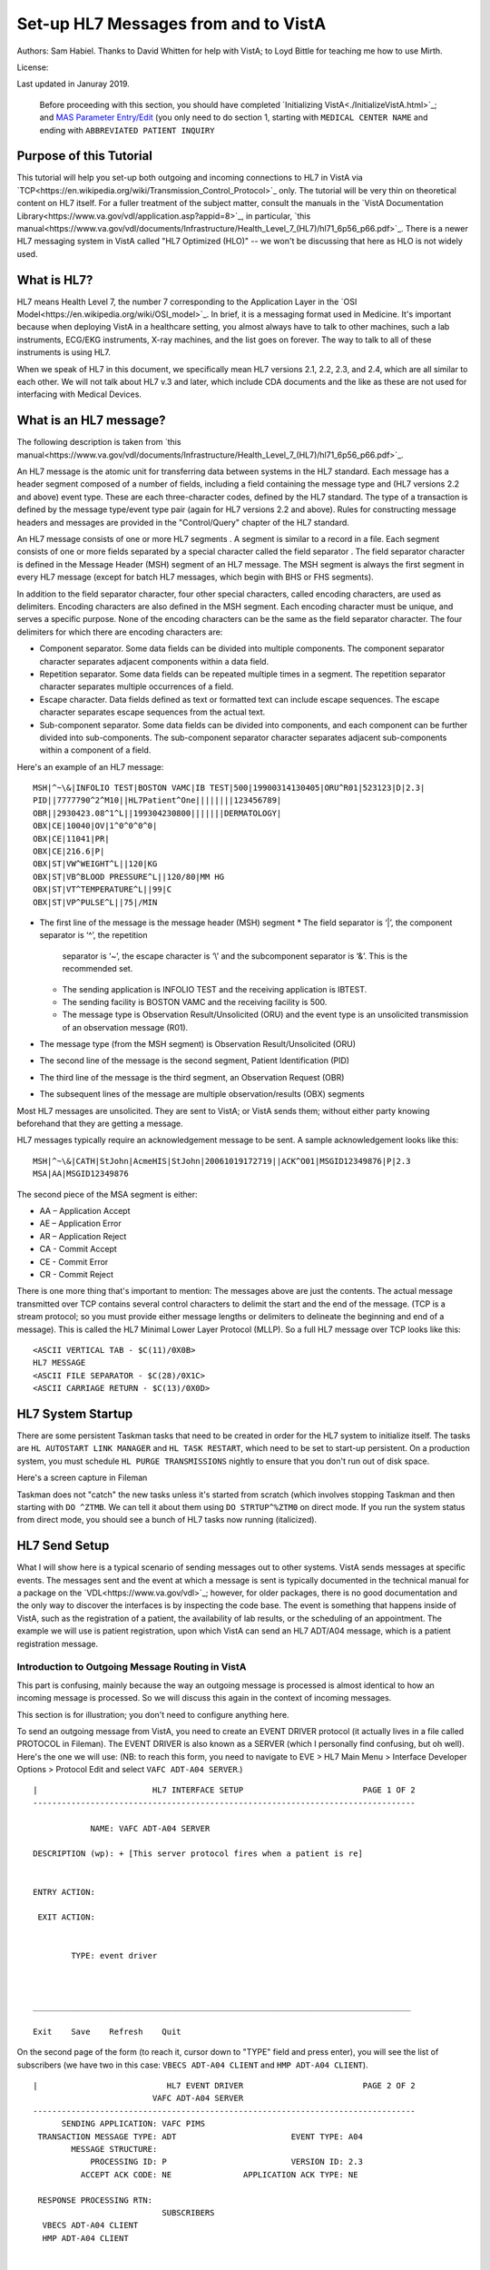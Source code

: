 Set-up HL7 Messages from and to VistA
=====================================
Authors: Sam Habiel. Thanks to David Whitten for help with VistA; to Loyd
Bittle for teaching me how to use Mirth.

License: |license|

.. |license| image:: https://i.creativecommons.org/l/by/4.0/80x15.png 
   :target: http://creativecommons.org/licenses/by/4.0/ 

Last updated in Januray 2019.

  Before proceeding with this section, you should have completed
  `Initializing VistA<./InitializeVistA.html>`_; and `MAS Parameter Entry/Edit
  <./SetMasParameters.html#mas-parameter-entryedit>`_ (you only need to do
  section 1, starting with ``MEDICAL CENTER NAME`` and ending with
  ``ABBREVIATED PATIENT INQUIRY``

Purpose of this Tutorial
------------------------
This tutorial will help you set-up both outgoing and incoming connections to
HL7 in VistA via
`TCP<https://en.wikipedia.org/wiki/Transmission_Control_Protocol>`_ only. The
tutorial will be very thin on theoretical content on HL7 itself. For a fuller
treatment of the subject matter, consult the manuals in the `VistA
Documentation Library<https://www.va.gov/vdl/application.asp?appid=8>`_, in
particular, `this
manual<https://www.va.gov/vdl/documents/Infrastructure/Health_Level_7_(HL7)/hl71_6p56_p66.pdf>`_.
There is a newer HL7 messaging system in VistA called "HL7 Optimized (HLO)" --
we won't be discussing that here as HLO is not widely used.

What is HL7?
------------
HL7 means Health Level 7, the number 7 corresponding to the Application Layer
in the `OSI Model<https://en.wikipedia.org/wiki/OSI_model>`_. In brief, it is
a messaging format used in Medicine. It's important because when deploying
VistA in a healthcare setting, you almost always have to talk to other machines,
such a lab instruments, ECG/EKG instruments, X-ray machines, and the list goes
on forever. The way to talk to all of these instruments is using HL7.

When we speak of HL7 in this document, we specifically mean HL7 versions 2.1,
2.2, 2.3, and 2.4, which are all similar to each other. We will not talk about
HL7 v.3 and later, which include CDA documents and the like as these are not
used for interfacing with Medical Devices.

What is an HL7 message?
-----------------------
The following description is taken from `this manual<https://www.va.gov/vdl/documents/Infrastructure/Health_Level_7_(HL7)/hl71_6p56_p66.pdf>`_.

An HL7 message is the atomic unit for transferring data between systems in the
HL7 standard.  Each message has a header segment composed of a number of
fields, including a field containing the message type and (HL7 versions 2.2 and
above) event type. These are each three-character codes, defined by the HL7
standard. The type of a transaction is defined by the message type/event type
pair (again for HL7 versions 2.2 and above). Rules for constructing message
headers and messages are provided in the "Control/Query" chapter of the HL7
standard.  

An HL7 message consists of one or more HL7 segments . A segment is similar to a
record in a file. Each segment consists of one or more fields separated by a
special character called the field separator . The field separator character is
defined in the Message Header (MSH) segment of an HL7 message. The MSH segment
is always the first segment in every HL7 message (except for batch HL7
messages, which begin with BHS or FHS segments).  

In addition to the field separator character, four other special characters,
called encoding characters, are used as delimiters. Encoding characters are
also defined in the MSH segment.  Each encoding character must be unique, and
serves a specific purpose. None of the encoding characters can be the same as
the field separator character. The four delimiters for which there are
encoding characters are: 

* Component separator. Some data fields can be divided into multiple
  components. The component separator character separates adjacent components
  within a data field.
* Repetition separator. Some data fields can be repeated multiple times in a
  segment. The repetition separator character separates multiple occurrences of
  a field.
* Escape character. Data fields defined as text or formatted text can include
  escape sequences. The escape character separates escape sequences from the
  actual text.
* Sub-component separator. Some data fields can be divided into components, and
  each component can be further divided into sub-components. The sub-component
  separator character separates adjacent sub-components within a component of a
  field.

Here's an example of an HL7 message:

::

  MSH|^~\&|INFOLIO TEST|BOSTON VAMC|IB TEST|500|19900314130405|ORU^R01|523123|D|2.3|
  PID||7777790^2^M10||HL7Patient^One||||||||123456789|
  OBR||2930423.08^1^L||199304230800|||||||DERMATOLOGY|
  OBX|CE|10040|OV|1^0^0^0^0|
  OBX|CE|11041|PR|
  OBX|CE|216.6|P|
  OBX|ST|VW^WEIGHT^L||120|KG
  OBX|ST|VB^BLOOD PRESSURE^L||120/80|MM HG
  OBX|ST|VT^TEMPERATURE^L||99|C
  OBX|ST|VP^PULSE^L||75|/MIN 

* The first line of the message is the message header (MSH) segment 
  * The field separator is ‘|’, the component separator is ‘^’, the repetition
    separator is ‘~’, the escape character is ‘\\’ and the subcomponent
    separator is ‘&’. This is the recommended set.
  * The sending application is INFOLIO TEST and the receiving application is
    IBTEST.
  * The sending facility is BOSTON VAMC and the receiving facility is 500. 
  * The message type is Observation Result/Unsolicited (ORU) and the event type
    is an unsolicited transmission of an observation message (R01). 
* The message type (from the MSH segment) is Observation Result/Unsolicited
  (ORU) 
* The second line of the message is the second segment, Patient Identification
  (PID)  
* The third line of the message is the third segment, an Observation Request
  (OBR) 
* The subsequent lines of the message are multiple observation/results (OBX)
  segments 

Most HL7 messages are unsolicited. They are sent to VistA; or VistA sends them;
without either party knowing beforehand that they are getting a message.

HL7 messages typically require an acknowledgement message to be sent. A sample
acknowledgement looks like this:

::

  MSH|^~\&|CATH|StJohn|AcmeHIS|StJohn|20061019172719||ACK^O01|MSGID12349876|P|2.3
  MSA|AA|MSGID12349876

The second piece of the MSA segment is either:

* AA – Application Accept
* AE – Application Error
* AR – Application Reject
* CA - Commit Accept
* CE - Commit Error
* CR - Commit Reject

There is one more thing that's important to mention: The messages above are
just the contents. The actual message transmitted over TCP contains several
control characters to delimit the start and the end of the message. (TCP is a
stream protocol; so you must provide either message lengths or delimiters to
delineate the beginning and end of a message). This is called the HL7 Minimal
Lower Layer Protocol (MLLP). So a full HL7 message over TCP looks like this:

::
  
  <ASCII VERTICAL TAB - $C(11)/0X0B>
  HL7 MESSAGE
  <ASCII FILE SEPARATOR - $C(28)/0X1C>
  <ASCII CARRIAGE RETURN - $C(13)/0X0D>

HL7 System Startup
------------------
There are some persistent Taskman tasks that need to be created in order for
the HL7 system to initialize itself. The tasks are ``HL AUTOSTART LINK
MANAGER`` and ``HL TASK RESTART``, which need to be set to start-up persistent.
On a production system, you must schedule ``HL PURGE TRANSMISSIONS`` nightly to
ensure that you don't run out of disk space.

Here's a screen capture in Fileman 

.. raw:: html

  <pre>FOIA201805&gt;D P^DI


  MSC FileMan 22.1060


  Select OPTION: <strong>ENTER</strong> OR EDIT FILE ENTRIES



  Input to what File: OPTION SCHEDULING// <strong>&lt;enter&gt;</strong>  (18 entries)
  EDIT WHICH FIELD: ALL//<strong>&lt;enter&gt;</strong>  

  Select OPTION SCHEDULING NAME: <strong>HL AUTOSTART LINK </strong>MANA  GER       Autostart Link Manager
    Are you adding 'HL AUTOSTART LINK MANAGER' as
      a new OPTION SCHEDULING (the 16TH)? No// <strong>Y</strong>  (Yes)
  QUEUED TO RUN AT WHAT TIME:<strong>&lt;enter&gt;</strong>
  DEVICE FOR QUEUED JOB OUTPUT:<strong>&lt;enter&gt;</strong>
  OTHER DEVICE PARAMETERS:<strong>&lt;enter&gt;</strong>
  QUEUED TO RUN ON VOLUME SET:<strong>&lt;enter&gt;</strong>
  RESCHEDULING FREQUENCY:<strong>&lt;enter&gt;</strong>
  SPECIAL QUEUEING: <strong>SP</strong>  Startup Persistent
  Select VARIABLE NAME:<strong>&lt;enter&gt;</strong>
  USER TO RUN TASK: <strong>^</strong>


  Select OPTION SCHEDULING NAME: <strong>HL TASK RESTART</strong>       Restart/Start All Links and Filers
    Are you adding 'HL TASK RESTART' as
      a new OPTION SCHEDULING (the 17TH)? No// <strong>Y</strong>  (Yes)
  QUEUED TO RUN AT WHAT TIME: <strong>^SPECIAL QUEUEING</strong>
  SPECIAL QUEUEING: <strong>SP</strong>  Startup Persistent
  Select VARIABLE NAME: <strong>^</strong>


  Select OPTION SCHEDULING NAME: <strong>HL,PUR</strong>
       1   HL PURGE JOB REVIEW       Purge jobs monitoring
       2   HL PURGE QUEUE (TCP)       Purge Outgoing Queue (TCP Only)
       3   HL PURGE TRANSMISSIONS       Purge Messages
  CHOOSE 1-3: <strong>3</strong>  HL PURGE TRANSMISSIONS     Purge Messages
    Are you adding 'HL PURGE TRANSMISSIONS' as
      a new OPTION SCHEDULING (the 18TH)? No// <strong>Y</strong>  (Yes)
  QUEUED TO RUN AT WHAT TIME: <strong>T+1@0100</strong>  (DEC 28, 2018@01:00)
  DEVICE FOR QUEUED JOB OUTPUT:
  OTHER DEVICE PARAMETERS:
  QUEUED TO RUN ON VOLUME SET:
  RESCHEDULING FREQUENCY: <strong>1D</strong>
  SPECIAL QUEUEING: <strong>^</strong></pre>

Taskman does not "catch" the new tasks unless it's started from scratch (which
involves stopping Taskman and then starting with ``DO ^ZTMB``. We can tell it
about them using ``DO STRTUP^%ZTM0`` on direct mode.  If you run the system
status from direct mode, you should see a bunch of HL7 tasks now running
(italicized).

.. raw:: html

  <pre>FOIA201805&gt;<strong>X ^%ZOSF("SS")</strong>

  GT.M System Status users on 27-DEC-18 21:30:16
  <strong>PID   PName   Device       Routine            Name                CPU Time</strong>
  1136  mumps   BG-0         STARTOUT+17^HLCSOUTPOSTMASTER          18:44:51
  1816  mumps   BG-0         GETTASK+3^%ZTMS1   Sub 1816            21:00:32
  <i>4776  mumps   BG-0         LOOP+2^HLCSMM1     POSTMASTER          18:44:51</i>
  <i>5960  mumps   BG-0         LOOP+2^HLCSMM1     POSTMASTER          18:44:52</i>
  6512  mumps   BG-0         GETTASK+3^%ZTMS1   Sub 6512            18:44:51
  8756  mumps   BG-0         GO+12^XMTDT        POSTMASTER          18:44:52
  <i>8800  mumps   BG-0         LOOP+7^HLCSLM      POSTMASTER          18:44:50</i>
  <i>9456  mumps   BG-0         LOOP+2^HLCSMM1     POSTMASTER          18:44:51</i>
  9580  mumps   BG-0         GETTASK+3^%ZTMS1   Sub 9580            18:44:52
  10020 mumps   BG-0         GETTASK+3^%ZTMS1   Sub 10020           20:44:58
  <i>10132 mumps   BG-0         STARTIN+28^HLCSIN  POSTMASTER          18:44:51</i>
  10220 mumps   BG-0         IDLE+3^%ZTM        Taskman ROU 1       18:44:49
  10764 mumps   BG-0         GO+26^XMKPLQ       POSTMASTER          18:44:52
  12096 mumps   BG-0         GETTASK+3^%ZTMS1   Sub 12096           18:45:08
  12388 mumps   BG-0         GETTASK+3^%ZTMS1   Sub 12388           21:00:33
  12476 mumps   /dev/pty0    INTRPTALL+8^ZSY    사용자,하나         17:56:44
  12616 mumps   BG-0         GETTASK+3^%ZTMS1                       20:00:31
  12876 mumps   BG-0         GETTASK+3^%ZTMS1   Sub 12876           20:44:56
  12968 mumps   BG-S9000     LGTM+25^%ZISTCPS   POSTMASTER          18:44:50
  13308 mumps   BG-0         GETTASK+3^%ZTMS1                       18:44:51</pre>



HL7 Send Setup
--------------
What I will show here is a typical scenario of sending messages out to other
systems. VistA sends messages at specific events. The messages sent and the
event at which a message is sent is typically documented in the technical
manual for a package on the `VDL<https://www.va.gov/vdl>`_; however, for older
packages, there is no good documentation and the only way to discover the
interfaces is by inspecting the code base. The event is something that happens
inside of VistA, such as the registration of a patient, the availability of lab
results, or the scheduling of an appointment. The example we will use is
patient registration, upon which VistA can send an HL7 ADT/A04 message, which
is a patient registration message.

Introduction to Outgoing Message Routing in VistA
^^^^^^^^^^^^^^^^^^^^^^^^^^^^^^^^^^^^^^^^^^^^^^^^^
This part is confusing, mainly because the way an outgoing message is processed
is almost identical to how an incoming message is processed. So we will discuss
this again in the context of incoming messages.

This section is for illustration; you don't need to configure anything here.

To send an outgoing message from VistA, you need to create an EVENT DRIVER
protocol (it actually lives in a file called PROTOCOL in Fileman). The EVENT
DRIVER is also known as a SERVER (which I personally find confusing, but oh
well). Here's the one we will use: (NB: to reach this form, you need to
navigate to EVE > HL7 Main Menu > Interface Developer Options > Protocol Edit
and select ``VAFC ADT-A04 SERVER``.)

::
  
  |                        HL7 INTERFACE SETUP                         PAGE 1 OF 2
  --------------------------------------------------------------------------------
  
              NAME: VAFC ADT-A04 SERVER
  
  DESCRIPTION (wp): + [This server protocol fires when a patient is re]
  
  
  ENTRY ACTION:
  
   EXIT ACTION:
  
  
          TYPE: event driver
  
  
  
  _______________________________________________________________________________
  
  Exit    Save    Refresh    Quit

On the second page of the form (to reach it, cursor down to "TYPE" field and
press enter), you will see the list of subscribers (we have two in this case:
``VBECS ADT-A04 CLIENT`` and ``HMP ADT-A04 CLIENT``).

::
  
  |                           HL7 EVENT DRIVER                         PAGE 2 OF 2
                           VAFC ADT-A04 SERVER
  --------------------------------------------------------------------------------
        SENDING APPLICATION: VAFC PIMS
   TRANSACTION MESSAGE TYPE: ADT                        EVENT TYPE: A04
          MESSAGE STRUCTURE:
              PROCESSING ID: P                          VERSION ID: 2.3
            ACCEPT ACK CODE: NE               APPLICATION ACK TYPE: NE
  
   RESPONSE PROCESSING RTN:
                             SUBSCRIBERS
    VBECS ADT-A04 CLIENT
    HMP ADT-A04 CLIENT
  
  
  
  
  _______________________________________________________________________________
  
  Exit    Save    Previous Page    Refresh    Quit

So basically, when VistA calls ``VAFC ADT-A04 SERVER``, VistA will send the
message to the subscribers ``VBECS ADT-A04 CLIENT`` and ``HMP ADT-A04 CLIENT``.
For the curious, the registration HL7 message is generated in routine ``VAFCA04``
using this line of code: ``D GENERATE^HLMA("VAFC ADT-A04 SERVER","LM",1,.HLRST,"",.HL)``.

There are a couple more details we need to talk about. If you move your cursor
to one of the subscribers, and press enter, you will see a bunch of fields,
three of which are important.

::

  |                           HL7 EVENT DRIVER                         PAGE 2 OF 2
     ┌──────────────────────────HL7 SUBSCRIBER────────────────────────────────┐
  ---│                       VBECS ADT-A04 CLIENT                             │---
     │------------------------------------------------------------------------│
   TR│     RECEIVING APPLICATION: VBECS ADT                                   │
     │                                                                        │
     │     RESPONSE MESSAGE TYPE: ACK                         EVENT TYPE: A04 │
     │                                                                        │
     │SENDING FACILITY REQUIRED?:           RECEIVING FACILITY REQUIRED?:     │
   RE│                                                                        │
     │        SECURITY REQUIRED?:                                             │
    V│                                                                        │
    H│              LOGICAL LINK: VBECSPTU                                    │
     │                                                                        │
     │ PROCESSING RTN:                                                        │
     │  ROUTING LOGIC:                                                        │
     └────────────────────────────────────────────────────────────────────────┘
  _______________________________________________________________________________

The important fields we need to look at are ``LOGICAL LINK``, ``PROCESSING RTN``,
and ``ROUTING LOGIC``. The way they are used is confusing. They actually
override each other, in this order:

1. If ``ROUTING LOGIC`` is specified, that is executed; and nothing else is.
2. If ``LOGICAL LINK`` is specified, the message is delivered to the IP 
   address/domain name on the logical link and then we stop.
3. If neither ``LOGICAL LINK`` nor ``ROUTING LOGIC`` is specified, then the
   message is assumed to be an internal VistA to itself message, and the code
   for ``PROCESSING RTN`` is used. If ``PROCESSING RTN`` is not filled out,
   that's an error condition.

For most users, using a ``LOGICAL LINK`` to send a message out to an external
system is the correct thing to do; but some advanced VistA code uses ``ROUTING
LOGIC`` to route messages.

Here are the steps for setting up to send a message from VistA to the outside:

* Create Logical Link
* Enable Logical Link
* Create Subscriber Client & Receiving Application
* (Package Specific) Enable Sending HL7 messages
* Test

In this example, what I will do is receive the message using the
`netcat<http://netcat.sourceforge.net/>`_ program, which is a generic socket
listener; and then we will download
`Mirth<https://www.nextgen.com/products-and-services/NextGen-Connect-Integration-Engine-Downloads>`_
and use it to receive a message. Mirth is an HL7 (and other formats) integration
engine -- and it's a realistic target to receive HL7 messages.

Outgoing Message Setup
^^^^^^^^^^^^^^^^^^^^^^
Create Logical Link
"""""""""""""""""""
In real life, you will have a destination machine with an IP/domain name and
port number you need to communicate to. For the purposes of this demonstration,
I will initially set-up a ``netcat`` listener on my local machine on port 6661.
That means that my new logical link will call 127.0.0.1 port 6661. I will call
my link ``MEMPHIS``. Logical links are not typically namespaced. A namespace is
a place to place your code in M; and a numberspace is where you need to put
your files and your new fields. To create a new logical link, go to EVE > HL7
Main Menu > Interface Developer Options > Link Edit [EL]

.. raw:: html

  <pre>Select HL LOGICAL LINK NODE: <strong>MEMPHIS</strong>
    Are you adding 'MEMPHIS' as a new HL LOGICAL LINK (the 77TH)? No// <strong>Y</strong>
                            HL7 LOGICAL LINK
  --------------------------------------------------------------------------------


                  NODE: MEMPHIS                        DESCRIPTION:

           INSTITUTION:

        MAILMAN DOMAIN:

             AUTOSTART:

            QUEUE SIZE: 10

              LLP TYPE:

            DNS DOMAIN:
  _______________________________________________________________________________

  Exit    Save    Refresh    Quit</pre>

On the Screenman form, scroll to "LLP TYPE" and type "TCP". Fill in the fields
as shown in bold below:

.. raw:: html

  <pre>                      HL7 LOGICAL LINK
  --------------------------------------------------------------------------------
    ┌──────────────────────TCP LOWER LEVEL PARAMETERS─────────────────────────┐
    │                      MEMPHIS                                            │
    │                                                                         │
    │  TCP/IP SERVICE TYPE: <strong>CLIENT (SENDER)</strong>                                   │
    │       TCP/IP ADDRESS: <strong>127.0.0.1</strong>                                         │
    │          TCP/IP PORT: <strong>6661</strong>                                              │
    │          TCP/IP PORT (OPTIMIZED):                                       │
    │                                                                         │
    │   ACK TIMEOUT: <strong>1</strong>                     RE-TRANSMISION ATTEMPTS:           │
    │  READ TIMEOUT: <strong>1</strong>                   EXCEED RE-TRANSMIT ACTION:           │
    │    BLOCK SIZE:                                      SAY HELO:           │
    │                                      TCP/IP OPENFAIL TIMEOUT:           │
    │STARTUP NODE:                                      PERSISTENT:           │
    │   RETENTION:                            UNI-DIRECTIONAL WAIT:           │
    └─────────────────────────────────────────────────────────────────────────┘
  _______________________________________________________________________________

  Close    Refresh</pre>

Type C for Close when you are at the command window; and then type S to Save,
then E to exit. You will be given the message: "If you shut down this link to
edit, please remember to restart if appropriate." That's what we are going to
do next.

Enable Logical Link
"""""""""""""""""""
To enable the link we just created, we go to HL7 Main Menu > 
Filer and Link Management Options > Start/Stop Links [SL].

.. raw:: html

  <pre>Select Filer and Link Management Options Option: <strong>SL</strong>  Start/Stop Links

  This option is used to launch the lower level protocol for the
  appropriate device.  Please select the node with which you want
  to communicate

  Select HL LOGICAL LINK NODE: <strong>MEMPHIS</strong>
  This LLP has been enabled!</pre>


Create Subscriber Client & Receiving Application
""""""""""""""""""""""""""""""""""""""""""""""""
The easiest way to add a client to the EVENT DRIVER ``VAFC ADT-A04 SERVER`` is
to edit the event driver and add a subscriber to the multiple on the second
page. Go to HL7 Main Menu > Interface Developer Options > Protocol Edit [EP],
and then select ``VAFC ADT-A04 SERVER``.

::
  
  |                        HL7 INTERFACE SETUP                         PAGE 1 OF 2
  --------------------------------------------------------------------------------
  
              NAME: VAFC ADT-A04 SERVER
  
  DESCRIPTION (wp): + [This server protocol fires when a patient is re]
  
  
  ENTRY ACTION:
  
   EXIT ACTION:
  
  
          TYPE: event driver
  
  
  
  _______________________________________________________________________________
  
  Exit    Save    Refresh    Quit

Cursor down to "TYPE" field and press enter to reach the second page of the
form. 

::
  
  |                           HL7 EVENT DRIVER                         PAGE 2 OF 2
                           VAFC ADT-A04 SERVER
  --------------------------------------------------------------------------------
        SENDING APPLICATION: VAFC PIMS
   TRANSACTION MESSAGE TYPE: ADT                        EVENT TYPE: A04
          MESSAGE STRUCTURE:
              PROCESSING ID: P                          VERSION ID: 2.3
            ACCEPT ACK CODE: NE               APPLICATION ACK TYPE: NE
  
   RESPONSE PROCESSING RTN:
                             SUBSCRIBERS
    RG ADT-A04 TRIGGER
    VBECS ADT-A04 CLIENT
    HMP ADT-A04 CLIENT
  
  
  
  
  _______________________________________________________________________________
  
  Exit    Save    Previous Page    Refresh    Quit

On the second page of the form, move your cursor down to the end of the
list of the subscribers (there are normally 3 in FOIA, so you should be at the
4th position, which should be empty). Start typing a namespaced name of your
client (a namespace is a place where you put your code; if you don't have one
use ZZ) -- which will be "ZZ ADT-A04 CLIENT". You will be asked:

* Are you adding "ZZ ADT-A04 CLIENT" as a new PROTOCOL? Answer Yes.
* PROTOCOL ITEM TEXT: Enter "ADT A04 TEST CLIENT"
* PROTOCOL IDENTIFIER: Leave blank

Once you do that, you will see this:

::

  |                         HL7 EVENT DRIVER                         PAGE 2 OF 2
     ┌──────────────────────────HL7 SUBSCRIBER────────────────────────────────┐
  ---│                       ZZ ADT-A04 CLIENT                                │---
     │------------------------------------------------------------------------│
   TR│     RECEIVING APPLICATION:                                             │
     │                                                                        │
     │     RESPONSE MESSAGE TYPE:                             EVENT TYPE:     │
     │                                                                        │
     │SENDING FACILITY REQUIRED?:           RECEIVING FACILITY REQUIRED?:     │
   RE│                                                                        │
     │        SECURITY REQUIRED?:                                             │
    V│                                                                        │
    H│              LOGICAL LINK:                                             │
    Z│                                                                        │
     │ PROCESSING RTN:                                                        │
     │  ROUTING LOGIC:                                                        │
     └────────────────────────────────────────────────────────────────────────┘
  _______________________________________________________________________________

  c        CLOSE
  r        REFRESH

Fill in the RECEIVING APPLICATION, RESPONSE MESSAGE TYPE, EVENT TYPE, and 
LOGICAL LINK.

* RECEIVING APPLICATION: Create a new one called NETCAT. Make sure it's marked
  as ACTIVE.
* RESPONSE MESSAGE TYPE: ACK
* EVENT TYPE: A04
* LOGICAL LINK: MEMPHIS (or whatever you called it).

This is what you will see for the new RECEIVING APPLICATION:

::

  --┌────────────────────Receiving Application Edit───────────────────────────┐---
    │                                                                         │
   T│         NAME: NETCAT                          ACTIVE/INACTIVE: ACTIVE   │
    │                                                                         │
    │FACILITY NAME:                                    COUNTRY CODE:          │
    │                                                                         │
    │   MAIL GROUP:                                                           │
   R└─────────────────────────────────────────────────────────────────────────┘


This is the final display.

::

  |                         HL7 EVENT DRIVER                         PAGE 2 OF 2
     ┌──────────────────────────HL7 SUBSCRIBER────────────────────────────────┐
  ---│                       ZZ ADT-A04 CLIENT                                │---
     │------------------------------------------------------------------------│
   TR│     RECEIVING APPLICATION: NETCAT                                      │
     │                                                                        │
     │     RESPONSE MESSAGE TYPE: ACK                         EVENT TYPE: A04 │
     │                                                                        │
     │SENDING FACILITY REQUIRED?:           RECEIVING FACILITY REQUIRED?:     │
   RE│                                                                        │
     │        SECURITY REQUIRED?:                                             │
    V│                                                                        │
    H│              LOGICAL LINK: MEMPHIS                                     │
    Z│                                                                        │
     │ PROCESSING RTN:                                                        │
     │  ROUTING LOGIC:                                                        │
     └────────────────────────────────────────────────────────────────────────┘
  _______________________________________________________________________________

Go to the command area, type "C" for close, and then "E" for exit.

At this point, we should be theoretically ready to send an HL7 message to the
MEMPHIS channel.

Fix VAFC PIMS Application Facility Number
"""""""""""""""""""""""""""""""""""""""""
One last thing before moving on. If you completed `Initializing
VistA<./InitializeVistA.html>`_, you would have assigned yourself a 3 digit
station number; in the guide we used 999. To prevent a crash during patient
registration, we need to edit the station number on the VAFC PIMS Application
in the field "FACILITY NAME" to be match our exact station number.

If you go to direct mode, we can get our station number using $$SITE^VASITE::

  FOIA201812>D DT^DICRW W $$SITE^VASITE

  4304^PALM DESERT HOSPITAL^999

The station number is the third piece: 999. Go to EVE > HL7 Main Menu >
Interface Developer Options > Application Edit [EA], and select ``VAFC PIMS``,
and change the facility name field to be your station number::

  |                          HL7 APPLICATION EDIT
  --------------------------------------------------------------------------------

                 NAME: VAFC PIMS                     ACTIVE/INACTIVE: ACTIVE


        FACILITY NAME: 999                              COUNTRY CODE: USA


  HL7 FIELD SEPARATOR:                       HL7 ENCODING CHARACTERS:


           MAIL GROUP: VAFH ADT/HL7




  _______________________________________________________________________________

  Exit    Save    Refresh    Quit

  Enter a COMMAND, or "^" followed by the CAPTION of a FIELD to jump to.


Check the Link Manager
""""""""""""""""""""""
Now, we should check that the Link Manager to make sure there are no messages
on the MEMPHIS Logical Link. Check it by going to HL7 Main Menu > Systems Link 
Monitor. This is what you will see, and it is what we expect.

:: 

  |                SYSTEM LINK MONITOR for PLATINUM (P System)                  
                MESSAGES  MESSAGES   MESSAGES  MESSAGES  DEVICE
     NODE       RECEIVED  PROCESSED  TO SEND   SENT      TYPE     STATE

    LISTENER    236       235        903       903        MS     2 server
    MCAR OUT                         10                          Shutdown
    ROR SEND    1         1          5         1          NC     Shutdown
    XUMF ACK    1738      1738       1035      1035       NC     Enabled
    XUMF FORUM                       3         3                 Enabled
    XUMF TEST                        4         4                 Enabled





     Incoming filers running => 1            TaskMan running
     Outgoing filers running => 1            Link Manager running
                                             Monitor current [next job 1.0 hr]
     Select a Command:
  (N)EXT  (B)ACKUP  (A)LL LINKS  (S)CREENED  (V)IEWS  (Q)UIT  (?) HELP:

Quit (Q) out of this, and exit the menu system and go back to the direct mode
in VistA. We need to run a simple test with a patient we registered `earlier
<./InitializeVistA.html#registering-your-first-patient>`_.

Creating a Test Message
"""""""""""""""""""""""
  
  NB: There is a recently introduced bug in HLCSTCP3 (patched up to 157 on the
  second line), line 69, which says:

  ``Q:(HLOS'["VMS")&(HLOS'["UNIX")  X "U IO:(::""-M"")"``

  This line is incorrect in many regards: it assumes all Cache systems run on
  VMS or UNIX; and it assumes that all UNIX systems will be Cache. Neither of 
  these assumptions are correct.

  It's safe to comment this line out. A more proper fix which takes into account
  other M systems can be found `here<https://raw.githubusercontent.com/shabiel/foia-vista-fixes/master/Routines/HLCSTCP3.m>`_.
  You need to comment the line out or get the new copy of the routine before
  proceeding any further.

::

  $ mumps -dir

  FOIA201805>S DUZ=1

  FOIA201805>D ^XUP

  Setting up programmer environment
  This is a TEST account.

  Terminal Type set to: C-VT220

  Select OPTION NAME:

  FOIA201805>N % S %=$$EN^VAFCA04(1,$$NOW^XLFDT)

If you crash, read this note:

  If you crash with this error: OBX+10^RGADTP, Undefined local variable:
  HL(SFN), you need to go to EVE > HL7 Main Menu > Interface Developer Options
  > Application Edit [EA], choose ``VAFC PIMS``, and change the ``FACILITY
  NAME`` from 050 to your station number (which is the third piece of the output
  of ``WRITE $$SITE^VASITE``. This error comes from the subscriber ``RG
  ADT-A04 TRIGGER``, which you may have seen when editing the subscribers for
  EVENT DRIVER ``VAFC ADT-A04 SERVER``. Or, you can just go to
  the subscribers again, move the cursor to ``RG ADT-A04 TRIGGER``, and then
  type "@" to remove it.

If we go back to the System Link Monitor (DO ^XUP, type EVE, choose 1, then
navigate to HL7 Main Menu > Systems Link Monitor), we will see that MEMPHIS now
shows up as open. It will switch between Open and Openfail as we haven't opened
a server socket yet.

::

  |                SYSTEM LINK MONITOR for PLATINUM (P System)                  
                MESSAGES  MESSAGES   MESSAGES  MESSAGES  DEVICE
     NODE       RECEIVED  PROCESSED  TO SEND   SENT      TYPE     STATE

    LISTENER    236       235        903       903        MS     2 server
    MCAR OUT                         10                          Shutdown
    MEMPHIS                          1                    NC     Open
    ROR SEND    1         1          5         1          NC     Shutdown
    VBECSPTU    0         0          1         0          NC     Shutdown
    XUMF ACK    1738      1738       1035      1035       NC     Enabled
    XUMF FORUM                       3         3                 Enabled
    XUMF TEST                        4         4                 Enabled



     Incoming filers running => 1            TaskMan running
     Outgoing filers running => 1            Link Manager running
                                             Monitor current [next job 0.8 hr]
     Select a Command:
  (N)EXT  (B)ACKUP  (A)LL LINKS  (S)CREENED  (V)IEWS  (Q)UIT  (?) HELP:

Setup Netcat for Message Receipt
^^^^^^^^^^^^^^^^^^^^^^^^^^^^^^^^
In another window, type the following

::

  nc -l 6661 >> hl7_msg.txt
 
Go back to the Link Monitor. You will see that MEMPHIS switches from being Open
to Retention to Inactive; and the column for MESSAGES SENT becomes 1.

Back to the netcat window, type CTRL-C to stop the listener, and then dump the
file using the ``cat`` command on Linux or ``type`` command on Windows. What
you will see would be similar to this:

::

  $ cat -v hl7_msg.txt
  ^KMSH^~|\&^VAFC PIMS^50^NETCAT^^20181228121041-0400^^ADT~A04^505356^P^2.3^^^NE^NE^USA^MEVN^A04^20181228121041-0400^^^1~M-lM-^BM-,M-lM-^ZM-)M-lM-^^M-^P~M-mM-^UM-^XM-kM-^BM-^X^MPID^1^500000001V075322^1~8~M10^1155P^M-kM-'M-^HM-lM-^ZM-0M-lM-^JM-$~M-kM-/M-8M-mM-^BM-$^""^19551111^M^^""~~0005~""~~CDC^ M-fM-^]M-1M-dM-:M-,M-dM-8M--M-eM-$M-.M-iM-^CM-5M-dM->M-?M-eM-1M-^@~ M-fM-^]M-1M-dM-:M-,M-iM-^CM-=M-dM-8M--M-eM-$M-.M-eM-^LM-:M-eM-^EM-+M-iM-^GM-^MM-fM-4M-2M-dM-8M-^@M-dM-8M-^AM-gM-^[M-.5M-gM-^UM-*3M-eM-^OM-7 ~M-fM-^]M-1M-dM-:M-,M-dM-8M--M-eM-$M-.M-iM-^CM-5M-dM->M-?M-eM-1M-^@~M-fM-^]M-1~100-8994~JAPAN~P~""~""|""~""~""~""~""~~VACAE~""~""~~~""&""|""~""~""~""~""~~VACAA~""~""~~~""&""|""~""~""~""~""~~VACAC~""~""~~~""&""|""~""~""~""~""~~VACAM~""~""~~~""&""|""~""~""~""~""~~VACAO~""~""~~~""&""^^""^""^^""^29^^505111155P^^^""~~0189~""~~CDC^ ^MPD1^^^PLATINUM~~050^""^MPV1^1^O^""^^^^^^^^^^^^^^^NON-VETERAN (OTHER)^^^^^^^^^^^^^^^^^^^^^^^^^^^^^^^^104^MOBX^1^MZPD^1^""^""^""^""^""^""^""^""^""^0^""^""^""^""^0^""^0^""^""^""^MZSP^1^0^""^""^""^""^""^""^^""^""^MZEL^1^""^""^""^""^""^""^0^NON-VETERAN (OTHER)^""^""^""^""^""^""^""^""^""^""^""^""^""^^^^MZCT^1^1^""^""^""^""^""^""^""^MZEM^1^1^""^""^""^""^""^""^^MZFF^2^^MZIR^^MZEN^1^M^\^M


Setup Mirth for Message Receipt
^^^^^^^^^^^^^^^^^^^^^^^^^^^^^^^
Now we are going to set-up Mirth to receive a message.
`Mirth<http://www.mirthcorp.com/>`_ is what is known as an integration engine.
An integration engine is essentially a store, transform and forward software
for messages between different systems. Mirth is open source software and is
frequently used with VistA in production implementations. It can be downloaded
from `here<https://www.nextgen.com/products-and-services/NextGen-Connect-Integration-Engine-Downloads>`_.

Install Mirth
"""""""""""""
I won't cover how to install Mirth. You are on your own for that. It's not as
simple as it used to be due to changes on how Java applications can be launched.
The main install should also install the program "Mirth Connect Administrator Launcher",
which is what you need to launch in order to launch Mirth Connect.

Once you turn on the "Administrator Launcher", this is what you should see:

.. figure::
   images/SetupHL7/mirth_connect_administrator_launcher.png
   :align: center
   :alt: Mirth Connect Administrator Launcher

   Mirth Connect Administrator Launcher

Click on "Launch". After that, you see the login for Mirth Connect:

.. figure::
   images/SetupHL7/mirth_connect_login.png
   :align: center
   :alt: Mirth Connect Login

   Mirth Connect Login

   

Login with the default username/password (unless you have changed them) of
admin/admin. Mirth Connect Administrator will be launched, and you will be
greeted with a welcome screen. Fill that in appropriately and click Finish.

.. figure::
   images/SetupHL7/mirth_welcome_screen.png
   :align: center
   :alt: Mirth Connect Welcome
   
   Mirth Connect Welcome

At last, you will get the main screen for Mirth Connect Administrator:

.. figure::
   images/SetupHL7/mirth_connect_administrator_main_screen.png
   :align: center
   :alt: Mirth Administrator Main Screen

   Mirth Administrator Main Screen

Note that all the "hot buttons" are on the left hand side. To edit Channels,
we need to click on "Channels".

Set-up a Channel
""""""""""""""""
Click on "Channels". The left hand side will get a new drop down called
"Channel Tasks". Click on "New Channel". This is what you will see:

.. figure::
   images/SetupHL7/mirth_new_channel_summary.png
   :align: center
   :alt: Mirth New Channel Summary

   Mirth New Channel Summary

We are currently on the summary tab. All we have to do here is put a name, like
"VistA HL7 Receiver". The data type on the channel is by default HL7 2.x, so we
don't need to modify that. Now click on the "Source Tab". You will initially
see this:

.. figure::
   images/SetupHL7/mirth_new_channel_source1.png
   :align: center
   :alt: Mirth New Channel Source Summary

   Mirth New Channel Source Summary

Change the connector type (first drop down) to "TCP Listener", and review the
setting you see here. 

.. figure::
   images/SetupHL7/mirth_new_channel_source2.png
   :align: center
   :alt: Mirth New Channel Source Source

   Mirth New Channel Source Source

The only thing you may want to change is the Local Port, in order for it to
match VistA. I already chose 6661 for VistA, so we should be good to go. If you
are running VistA in UTF-8 encoding, or another custom encoding, you need to
double check the encoding matches the data you will be sending from VistA.

On the right hand side, click on Channel Tasks > Save Changes. Then click on
Channel Tasks > Deploy Channel, and confirm that you really want to deploy it.

Now you will see the Dashboard with the enabled channel:

.. figure::
   images/SetupHL7/mirth_dashboard_after_deploy.png
   :align: center
   :alt: Mirth Dashboard after Deploy

   Mirth Dashboard after Deploy

Send Test HL7 Message to Mirth
""""""""""""""""""""""""""""""
Run the test again that we ran before::

  $ mumps -dir

  FOIA201805>S DUZ=1

  FOIA201805>D ^XUP

  Setting up programmer environment
  This is a TEST account.

  Terminal Type set to: C-VT220

  Select OPTION NAME:

  FOIA201805>N % S %=$$EN^VAFCA04(1,$$NOW^XLFDT)

View message in Mirth
"""""""""""""""""""""
In a few moments, the Mirth Dashboard will now show that you have a new message:

.. figure::
   images/SetupHL7/mirth_dashboard_after_test_message.png
   :align: center
   :alt: Mirth Dashboard after Test Message

   Mirth Dashboard after Test Message

To view the message, double click on the VistA HL7 Receiver row, and you will
be taken to the Channel Messages view

.. figure::
   images/SetupHL7/mirth_channel_messages_view.png
   :align: center
   :alt: Mirth Channel Messages

   Mirth Channel Messages

Click on the top row (the one saying "TRANSFORMED). Once you do that, you will
see the full contents of the message that VistA sent.

.. figure::
   images/SetupHL7/mirth_channel_messages_view_message.png
   :align: center
   :alt: Mirth Channel Single Message

   Mirth Channel Single Message

Turn on HL7 messages in MAS Parameters
^^^^^^^^^^^^^^^^^^^^^^^^^^^^^^^^^^^^^^
Once we have confirmed that the system to send HL7 messages for patient
registrations seems to work, let's turn it on. You need to change field
``SEND PIMS HL7 V2.3 MESSAGES`` in file ``MAS PARAMETERS`` to ``SEND``. I
think it comes set that way by default in FOIA VistA.

.. raw:: html

  <pre>FOIA201805&gt;<strong>D P^DI</strong>


  MSC FileMan 22.1060


  Select OPTION: <strong>ENTER</strong> OR EDIT FILE ENTRIES



  Input to what File: PROTOCOL// <strong>MAS PARAMETERS</strong>    (0 entries)
  EDIT WHICH FIELD: ALL// <strong>SEND</strong>
       1   SEND PIMS HL7 V2.2 MESSAGES
       2   SEND PIMS HL7 V2.3 MESSAGES
  CHOOSE 1-2: <strong>2</strong>  SEND PIMS HL7 V2.3 MESSAGES
  THEN EDIT FIELD: <strong>&lt;enter&gt;</strong>


  Select MAS PARAMETERS ONE: <strong>`1</strong>
  SEND PIMS HL7 V2.3 MESSAGES: SEND// <strong>?</strong>
       Choose from:
         1        SEND
         0        STOP
         2        SUSPEND
  SEND PIMS HL7 V2.3 MESSAGES: SEND// <strong>1</strong>  SEND


  Select MAS PARAMETERS ONE:<strong>&lt;enter&gt;</strong></pre>

Register a Patient
^^^^^^^^^^^^^^^^^^
Now it's time to register a patient, and see the HL7 come across. This time
log-in into the front door using ^ZU. On GT.M/YottaDB, that's ``$gtm_dist/mumps -r ZU``;
on Cache, that's ``csession <instance> -U <namespace> ZU``. Use the access and
verify codes you set-up in `Initialize VistA<./InitializeVistA.html>`_.

I should note that if you do not finish all the registration steps, an A04
message won't get generated. Instead, an A08 message (patient update) is
generated if you exit early. That doesn't make any good sense to me, but that's
the way the code is written.

Note the ``^Register a Patient``. A ^ in front of a menu means search all the
menu system for that option and run it.

.. raw:: html

  <pre>Volume set: ROU:memphis  UCI: VAH  Device: /dev/pty0

  ACCESS CODE: <strong>******</strong>
  VERIFY CODE: <strong>********</strong>

  Good afternoon 사용자,하나
       You last signed on today at 16:27

  Checking POSTMASTER mailbox.
  POSTMASTER has 681 new messages. (681 in the 'IN' basket)


            Core Applications ...
            Device Management ...
            Menu Management ...
            Programmer Options ...
            Operations Management ...
            Spool Management ...
            Information Security Officer Menu ...
            Taskman Management ...
            User Management ...
            Application Utilities ...
            Capacity Planning ...
            HL7 Main Menu ...

  <TEST ACCOUNT> Select Systems Manager Menu Option: <strong>^Register a Patient</strong>


  CPT (CPT is a registered trademark of the American Medical Association) codes,
  descriptions and other data are copyright 1966, 1970, 1973, 1977, 1981,
  1983-2017 American Medical Association.

  CPT is commercial technical data developed exclusively at private expense by
  Contractor/Manufacturer American Medical Association, AMA Plaza, 330 N. Wabash
  Ave., Suite 39300, Chicago, IL 60611-5885.  The provisions of this Agreement
  between AMA and VA prevail, including prohibiting creating derivative works and
  providing CPT to any third parties outside of the Facilities.

  Press any key to continue <strong>&lt;enter&gt;</strong>


  Select PATIENT NAME: <strong>HLSEVEN,TEST</strong>
     ARE YOU ADDING 'HLSEVEN,TEST' AS A NEW PATIENT (THE 20TH)? No// <strong>Y</strong>  (Yes)
     PATIENT SEX: <strong>M</strong> MALE
     PATIENT DATE OF BIRTH: <strong>11/11/20</strong>  (NOV 11, 1920)
     PATIENT SOCIAL SECURITY NUMBER: <strong>P</strong>  703111120P
     PATIENT PSEUDO SSN REASON: <strong>N</strong> NO SSN ASSIGNED
     PATIENT TYPE: <strong>NON-VETERAN</strong> (OTHER)
     PATIENT VETERAN (Y/N)?: <strong>N</strong> NO
     PATIENT SERVICE CONNECTED?: <strong>N</strong> NO
     PATIENT MULTIPLE BIRTH INDICATOR:<strong>&lt;enter&gt;</strong>

     ...searching for potential duplicates

     No potential duplicates have been identified.

     ...adding new patient...new patient added

  Patient name components--
  FAMILY (LAST) NAME: HLSEVEN//<strong>&lt;enter&gt;</strong>
  GIVEN (FIRST) NAME: TEST//<strong>&lt;enter&gt;</strong>
  MIDDLE NAME:<strong>&lt;enter&gt;</strong>
  PREFIX:<strong>&lt;enter&gt;</strong>
  SUFFIX:<strong>&lt;enter&gt;</strong>
  DEGREE:<strong>&lt;enter&gt;</strong>
  Press ENTER to continue<strong>&lt;enter&gt;</strong>

  Please verify or update the following information:

  MOTHER'S MAIDEN NAME:<strong>&lt;enter&gt;</strong>
  PLACE OF BIRTH [CITY]:<strong>&lt;enter&gt;</strong>
  PLACE OF BIRTH [STATE]:<strong>&lt;enter&gt;</strong>
  Select ALIAS:<strong>&lt;enter&gt;</strong>

  Attempting to connect to the Master Patient Index in Austin...
  If no SSN or inexact DOB or common name, this request
  may take some time, please be patient...


  Could not connect to MPI or Timed Out, assigning local ICN (if not already assig
  ned)...


  Insurance data retrieval has been initiated.

  HLSEVEN,TEST;    703-11-1120P                                    NOV 11,1920
  =============================================================================
   Permanent Mailing Address:             Temporary Mailing Address:
           STREET ADDRESS UNKNOWN                 NO TEMPORARY MAILING
           UNK. CITY/STATE

    County: UNSPECIFIED                     From/To: NOT APPLICABLE
     Phone: UNSPECIFIED                       Phone: NOT APPLICABLE
    Office: UNSPECIFIED
      Cell: UNSPECIFIED
    E-mail: UNSPECIFIED
  Bad Addr:

   Confidential Address:                      Confidential Address Categories:
           NO CONFIDENTIAL ADDRESS
   From/To: NOT APPLICABLE

      POS: UNSPECIFIED                      Claim #: UNSPECIFIED
    Relig: UNSPECIFIED                          Birth Sex: MALE
     Race: UNANSWERED                     Ethnicity: UNANSWERED
  Type &lt;Enter&gt; to continue or '^' to exit:<strong>&lt;enter&gt;</strong>

  HLSEVEN,TEST;    703-11-1120P                                    NOV 11,1920
  =============================================================================


  Language Date/Time: UNANSWERED
   Preferred Language: UNANSWERED

    Combat Vet Status: NOT ELIGIBLE
  Primary Eligibility: UNSPECIFIED
  Other Eligibilities:
        Unemployable: NO
        Permanent & Total Disabled: NO

  Status      : PATIENT HAS NO INPATIENT OR LODGER ACTIVITY IN THE COMPUTER
  Type &lt;Enter&gt; to continue or '^' to exit:<strong>&lt;enter&gt;</strong>

  HLSEVEN,TEST;    703-11-1120P                                    NOV 11,1920
  =============================================================================


  Future Appointments: NONE

  Remarks:

  Date of Death Information
       Date of Death:
       Source of Notification:
       Updated Date/Time:
       Last Edited By:


  Health Benefit Plans Currently Assigned to Veteran:
     None
  Do you want to enter Patient Data? Yes// <strong>&lt;enter&gt;</strong>  (Yes)
                  PATIENT DEMOGRAPHIC DATA, SCREEN &gt;1&lt;
  HLSEVEN,TEST;    703-11-1120P                               NON-VETERAN (OTHER)
  ===============================================================================

  [1]    Name: HLSEVEN,TEST                   SS: 703-11-1120P
          DOB: NOV 11,1920           PSSN Reason: No SSN Assigned
       Family: HLSEVEN                 Birth Sex: MALE    MBI: UNANSWERED
        Given: TEST                    [2] Alias: &lt; No alias entries on file &gt;
       Middle:
       Prefix:
       Suffix:
       Degree:
       Self-Identified Gender Identity: UNANSWERED
  [3] Remarks: NO REMARKS ENTERED FOR THIS PATIENT
  [4] Permanent Mailing Address:                  [5] Temporary Mailing Address:
           STREET ADDRESS UNKNOWN                 NO TEMPORARY ADDRESS
           UNK. CITY/STATE

     County: UNANSWERED                      County: NOT APPLICABLE
      Phone: UNANSWERED                       Phone: NOT APPLICABLE
     Office: UNANSWERED                     From/To: NOT APPLICABLE
   Bad Addr:
  &lt;RET&gt; to CONTINUE, 1-5 or ALL to EDIT, ^N for screen N or '^' to QUIT:<strong>&lt;enter&gt;</strong>
            ADDITIONAL PATIENT DEMOGRAPHIC DATA, SCREEN &lt;1.1&gt;
  HLSEVEN,TEST;    703-11-1120P                               NON-VETERAN (OTHER)
  ===============================================================================
  [1]Confidential Address
       NO CONFIDENTIAL ADDRESS

                                            From/To:  NOT APPLICABLE
  [2]    Cell Phone: UNANSWERED
            Pager #: UNANSWERED
      Email Address: UNANSWERED


  [3] Language Date/Time: UNANSWERED
       Preferred Language: UNANSWERED







  &lt;RET&gt; to CONTINUE, 1-3 or ALL to EDIT, ^N for screen N or '^' to QUIT:<strong>&lt;enter&gt;</strong>
                        PATIENT DATA, SCREEN &lt;2&gt;
  HLSEVEN,TEST;    703-11-1120P                               NON-VETERAN (OTHER)
  ===============================================================================
  [1]  Marital: UNANSWERED                    POB: UNANSWERED
      Religion: UNANSWERED                 Father: UNANSWERED
           SCI: UNANSWERED                 Mother: UNANSWERED
                                     Mom's Maiden: UNANSWERED

  [2] Previous Care Date      Location of Previous Care
      ------------------      -------------------------
      NONE INDICATED          NONE INDICATED

  [3] Ethnicity: UNANSWERED
           Race: UNANSWERED

  &lt;4&gt; Date of Death Information
       Date of Death:                      Source of Notification:
       Updated Date/Time:                  Last Edited By:

  [5] Emergency Response:

  &lt;RET&gt; to CONTINUE, 1,2,3,5 or ALL to EDIT, ^N for screen N or '^' to QUIT:<strong>&lt;enter&gt;</strong>
                   EMERGENCY CONTACT DATA, SCREEN &lt;3&gt;
  HLSEVEN,TEST;    703-11-1120P                               NON-VETERAN (OTHER)
  ===============================================================================
  [1]      NOK: UNANSWERED                  [2] NOK-2: UNANSWERED
      Relation: UNANSWERED                   Relation: UNANSWERED
         Phone: UNANSWERED                      Phone: UNANSWERED
    Work Phone: UNANSWERED                 Work Phone: UNANSWERED
  [3]  E-Cont.: UNANSWERED               [4] E2-Cont.: UNANSWERED
      Relation: UNANSWERED                   Relation: UNANSWERED
         Phone: UNANSWERED                      Phone: UNANSWERED
    Work Phone: UNANSWERED                 Work Phone: UNANSWERED
  [5] Designee: UNANSWERED                          Relation: UNANSWERED
         Phone: UNANSWERED                 Work Phone: UNANSWERED








  &lt;RET&gt; to CONTINUE, 1-5 or ALL to EDIT, ^N for screen N or '^' to QUIT:<strong>&lt;enter&gt;</strong>
              APPLICANT/SPOUSE EMPLOYMENT DATA, SCREEN &lt;4&gt;
  HLSEVEN,TEST;    703-11-1120P                               NON-VETERAN (OTHER)
  ===============================================================================
  [1] Employer: UNANSWERED                &lt;2&gt; Spouse's: NOT APPLICABLE

    Occupation: UNANSWERED
        Status: UNANSWERED
   Retired Dt.: NOT APPLICABLE













  &lt;RET&gt; to CONTINUE, 1 or ALL to EDIT, ^N for screen N or '^' to QUIT:<strong>&lt;enter&gt;</strong>
                       INSURANCE DATA, SCREEN &lt;5&gt;
  HLSEVEN,TEST;    703-11-1120P                               NON-VETERAN (OTHER)
  ===============================================================================
  [1] Covered by Health Insurance: NOT ANSWERED

     Insurance   COB Subscriber ID     Group       Holder  Effective  Expires
     ===========================================================================
      No Insurance Information


  [2] Eligible for MEDICAID: UNANSWERED

  [3] Medicaid Number:








  &lt;RET&gt; to CONTINUE, 1-3 or ALL to EDIT, ^N for screen N or '^' to QUIT:<strong>&lt;enter&gt;</strong>
                   ELIGIBILITY STATUS DATA, SCREEN &lt;7&gt;
  HLSEVEN,TEST;    703-11-1120P                               NON-VETERAN (OTHER)
  ===============================================================================
  [1]       Patient Type: NON-VETERAN (OTHER)               Veteran: NO
           Svc Connected: N/A                            SC Percent: N/A
           Rated Incomp.: UNANSWERED
            Claim Number: UNANSWERED
             Folder Loc.: UNANSWERED
  [2]   Aid & Attendance: UNANSWERED                     Housebound: UNANSWERED
              VA Pension: UNANSWERED
           VA Disability: UNANSWERED
      Total Check Amount: NOT APPLICABLE
            GI Insurance: UNANSWERED                         Amount: UNANSWERED
  [3]  Primary Elig Code: UNANSWERED
      Other Elig Code(s): NO ADDITIONAL ELIGIBILITIES IDENTIFIED
       Period of Service: UNANSWERED

  &lt;4&gt; Service Connected Conditions as stated by applicant
      ---------------------------------------------------
      NONE STATED

  &lt;RET&gt; to CONTINUE, 1-3 or ALL to EDIT, ^N for screen N or '^' to QUIT:<strong>&lt;enter&gt;</strong>
               ELIGIBILITY VERIFICATION DATA, SCREEN &lt;11&gt;
  HLSEVEN,TEST;    703-11-1120P                               NON-VETERAN (OTHER)
  ===============================================================================
  [1] Eligibility Status: NOT VERIFIED                Status Date: NOT APPLICABLE
       Status Entered By: NOT APPLICABLE
        Interim Response: UNANSWERED (NOT REQUIRED)
           Verif. Method: NOT APPLICABLE
           Verif. Source: NOT AVAILABLE
  [2]     Money Verified: NOT VERIFIED
  [3]   Service Verified: NOT VERIFIED
  [4] Rated Disabilities: NOT APPLICABLE - NOT A VETERAN

  [5] Health Benefit Plan:  (None Specified)








  &lt;RET&gt; to CONTINUE, 1-5 or ALL to EDIT, ^N for screen N or '^' to QUIT:<strong>&lt;enter&gt;</strong>
                   ADMISSION INFORMATION, SCREEN &lt;12&gt;
  HLSEVEN,TEST;    703-11-1120P                               NON-VETERAN (OTHER)
  ===============================================================================

  NO ADMISSION DATA ON FILE FOR THIS PATIENT!!
















  &lt;RET&gt; to CONTINUE, ^N for screen N or '^' to QUIT:<strong>&lt;enter&gt;</strong>
                  APPLICATION INFORMATION, SCREEN &lt;13&gt;
  HLSEVEN,TEST;    703-11-1120P                               NON-VETERAN (OTHER)
  ===============================================================================

  NO APPLICATION DATA ON FILE FOR THIS PATIENT!
















  &lt;RET&gt; to CONTINUE, ^N for screen N or '^' to QUIT:<strong>&lt;enter&gt;</strong>
                  APPOINTMENT INFORMATION, SCREEN &lt;14&gt;
  HLSEVEN,TEST;    703-11-1120P                               NON-VETERAN (OTHER)
  ===============================================================================
  &lt;1&gt; Enrollment Clinics: NOT ACTIVELY ENROLLED IN ANY CLINICS AT THIS TIME

  &lt;2&gt;     Pending Appt's: NO PENDING APPOINTMENTS ON FILE















  &lt;RET&gt; to CONTINUE, ^N for screen N or '^' to QUIT:<strong>&lt;enter&gt;</strong>
              SPONSOR DEMOGRAPHIC INFORMATION, SCREEN &lt;15&gt;
  HLSEVEN,TEST;    703-11-1120P                               NON-VETERAN (OTHER)
  ===============================================================================
  [1] Sponsor Information:

  No Sponsor Information available.

                              *** Team Information ***

                     -- No team assignment information found --











  &lt;RET&gt; to QUIT, 1 or ALL to EDIT, ^N for screen N or '^' to QUIT:<strong>&lt;enter&gt;</strong>

  CONSISTENCY CHECKER TURNED OFF!!
  Patient is exempt from Copay.

  Is the patient currently being followed in a clinic for the same condition? <strong>N</strong>
    (No)

  Is the patient to be examined in the medical center today? Yes//  <strong>&lt;enter&gt;</strong> (Yes)


  Registration login date/time: NOW//  <strong>&lt;enter&gt;</strong> (DEC 28,2018@16:40)
  TYPE OF BENEFIT APPLIED FOR: <strong>1</strong>  HOSPITAL
  TYPE OF CARE APPLIED FOR: <strong>1</strong>  DENTAL
  REGISTRATION ELIGIBILITY CODE: <strong>HUMANITARIAN</strong> EMERGENCY
           //                        6      6   NON-VETERAN

  Updating eligibility status for this registration...


    NEED RELATED TO AN ACCIDENT: <strong>N</strong>  NO
    NEED RELATED TO OCCUPATION: <strong>N</strong>  NO
  PRINT 10-10EZ? YES// <strong>NO</strong>
  PRINT HEALTH SUMMARY? Yes// <strong>N</strong>  (No)
  ROUTING SLIP? Yes// <strong>N</strong>  (No)
  PRINT ENCOUNTER FORMS? Yes// <strong>N</strong>  (No)


  Select PATIENT NAME:</pre>

At the point you see ``Select PATIENT NAME``, it means that your A04 HL7 message
just got sent. If you check the Link Manager, you will see an extra message
that just got sent; and if you check Mirth or netcat, you will see that you just
received an extra message.

HL7 Receive Setup
-----------------
Introduction
^^^^^^^^^^^^
What we will do this tutorial is set-up the VistA listener for HL7 first; and
then we will send a message to VistA to register a patient and make VistA
process it.

Find or Configure a Multilistner Port
^^^^^^^^^^^^^^^^^^^^^^^^^^^^^^^^^^^^^
There are three ways to set-up the listener in VistA:

* Single Listener
* Native Multi Listener (available on Cache/Windows ONLY)
* Multi Listener via xinetd

The recommended way to configure VistA is to use the Multi Listener via xinetd.
Since that's hard to set-up (I have been consulted in more that one instance on
setting this up on production systems), I will also show how to set-up the
single-listener in VistA, which should be good for experimentation. 

Xinetd Set-up
"""""""""""""
First, you need to find out if there is an existing multi-threaded listener on
FOIA. It turns out that there is one. You can find it its internal entry number
in the LOGICAL LINK file by looking in the "E","M" index of the file::

  FOIA201805>WRITE $ORDER(^HLCS(870,"E","M",0))
  4

If we inquire into entry #4 in file 870 in Fileman, this is the information that
we get:

.. raw:: html

  <pre>FOIA201805&gt;S DUZ=1

  FOIA201805&gt;D Q^DI


  MSC FileMan 22.1060


  Select OPTION: <strong>INQUIRE</strong> TO FILE ENTRIES



  Output from what File: KERNEL SYSTEM PARAMETERS// <strong>870</strong>  HL LOGICAL LINK
                                            (77 entries)
  Select HL LOGICAL LINK NODE: <strong>`4</strong>  LISTENER
  Another one:
  Standard Captioned Output? Yes//  <strong>&lt;enter&gt;</strong> (Yes)
  Include COMPUTED fields:  (N/Y/R/B): NO//  <strong>&lt;enter&gt;</strong>- No record number (IEN), no Computed Fields

  NODE: LISTENER                          LLP TYPE: TCP
    DEVICE TYPE: Multi-threaded Server    STATE: 2 server
    AUTOSTART: Enabled                    MAILMAN DOMAIN: FOIA.DOMAIN.EXT
    TIME STOPPED: APR 12,2018@13:59:35    SHUTDOWN LLP ?: YES
    QUEUE SIZE: 10                        RE-TRANSMISSION ATTEMPTS: 5
    READ TIMEOUT: 600                     ACK TIMEOUT: 600
    EXCEED RE-TRANSMIT ACTION: shutdown   TCP/IP ADDRESS: 127.0.0.1
    TCP/IP PORT: 5030                     TCP/IP SERVICE TYPE: MULTI LISTENER
    IN QUEUE BACK POINTER: 236            IN QUEUE FRONT POINTER: 235
    OUT QUEUE BACK POINTER: 903           OUT QUEUE FRONT POINTER: 903</pre>

The piece of data we are interested in is the "TCP/IP PORT" number. In this
case, it's 5030. So, in the following xinetd configurations, you should
substitute the port number with 5030.

On Cache, here's the xinetd definition::

  service scd_hlst
  {
      type = UNLISTED
      disable = no
      flags = REUSE
      socket_type = stream
      protocol = tcp
      port = {port number}
      bind = xx.xx.xx.xx
      wait = no
      user = {cache user that you need to set-up for OS Authentication on Cache}
      env = port={port number}
      server = /usr/local/cachesys/devfey/bin/csession
      server_args = {instance} -ci -U {namespace} PORT^HLCSTCPA
      instances = UNLIMITED
      per_source = UNLIMITED
  }

On GT.M/YottaDB, you need a combination of an xinetd script and a shell script.
It looks as follows::

  service foia201805-hl7
  {
      port = {port}
      socket_type = stream
      protocol = tcp
      type = UNLISTED
      user = Hp
      server = {shell path to script}
      wait = no
      disable = no
      per_source = UNLIMITED
      instances = UNLIMITED
  }

The shell script looks as follows::

  #!/bin/sh
  . /var/db/foia201805/env.vista

  LOG=$vista_home/log/hl7.log

  echo "$$ Job begin `date`"                                      >>  ${LOG}
  echo "$$  ${gtm_dist}/mumps -run GTMLNX^HLCSGTM"                >>  ${LOG}

  ${gtm_dist}/mumps -run GTMLNX^HLCSGTM                          2>>  ${LOG}
  echo "$$  HL7 Listner stopped with exit code $?"                >>  ${LOG}
  echo "$$ Job ended `date`"

To test that the connection works, use netcat or a similar tool to to connect to
the port. Make sure the connection stays open. If it opens and then closes, then
you have an problem. You should check the error trap with ``D ^XTER`` if that
happens.::

  $ nc -v localhost 5030
  Connection to localhost 5030 port [tcp/*] succeeded!

Single listener Setup
""""""""""""""""""""""""""
Go to EVE > HL7 Main Menu > Filer and Link Management Options > Link Edit.
Create an entry called ``SLISTENER`` on the first page, and mark the LLP type
as ``TCP``::

  |                         HL7 LOGICAL LINK
  --------------------------------------------------------------------------------


                  NODE: SLISTENER                      DESCRIPTION:

           INSTITUTION:

        MAILMAN DOMAIN:

             AUTOSTART:

            QUEUE SIZE: 10

              LLP TYPE: TCP

            DNS DOMAIN:
  _______________________________________________________________________________

  Exit    Save    Refresh    Quit

Once you hit enter after typing TCP, you will see the second page. Set the 
``TCP/IP SERVICE TYPE`` to ``SINGLE LISTENER``, and the port to a reasonable number
(but not 5000, 5001, 5030, 5031, as these are reserved for the multi-listeners
on production/test for HL7/HLO.

::

  |                         HL7 LOGICAL LINK
  --------------------------------------------------------------------------------
    ┌──────────────────────TCP LOWER LEVEL PARAMETERS─────────────────────────┐
    │                      SLISTENER                                          │
    │                                                                         │
    │  TCP/IP SERVICE TYPE: SINGLE LISTENER                                   │
    │       TCP/IP ADDRESS:                                                   │
    │          TCP/IP PORT: 5032                                              │
    │          TCP/IP PORT (OPTIMIZED):                                       │
    │                                                                         │
    │   ACK TIMEOUT:                       RE-TRANSMISION ATTEMPTS:           │
    │  READ TIMEOUT:                     EXCEED RE-TRANSMIT ACTION:           │
    │    BLOCK SIZE:                                      SAY HELO:           │
    │                                      TCP/IP OPENFAIL TIMEOUT:           │
    │STARTUP NODE:                                      PERSISTENT:           │
    │   RETENTION:                            UNI-DIRECTIONAL WAIT:           │
    └─────────────────────────────────────────────────────────────────────────┘
  _______________________________________________________________________________

  Close    Refresh

  Enter a COMMAND, or "^" followed by the CAPTION of a FIELD to jump to.

  COMMAND: Close                                    Press <F1>H for help  Insert

Once you do that, start the listener using Start/Stop Links [SL] on the same
menu::

  Select Filer and Link Management Options Option: SL  Start/Stop Links

  This option is used to launch the lower level protocol for the
  appropriate device.  Please select the node with which you want
  to communicate

  Select HL LOGICAL LINK NODE:    SLISTENER
  Job was queued as 8139.

To test that the connection works, use netcat or a similar tool to to connect to
the port. Make sure the connection stays open. If it opens and then closes, then
you have an problem. You should check the error trap with ``D ^XTER`` if that
happens (netcat gives a weird output below with native listeners, saying
connection refused then succeeded -- I think that's because it tries IPv6 first
and then IPv4 (i.e. ::1 and then 127.0.0.1))::

  $ nc -v localhost 5032
  nc: connect to localhost port 5032 (tcp) failed: Connection refused
  Connection to localhost 5032 port [tcp/*] succeeded!

VistA Message Receive Set-up
^^^^^^^^^^^^^^^^^^^^^^^^^^^^
Now that we have a working listener, we have to find an example on how to use
it. In many of the cases, you will be hooking up to existing HL7 clients in
VistA.  I couldn't find an easy standalone example, so I came up with a small
example in which we can send a ADT/A04 HL7 message to VistA, and have it
register the patient from the message. It's not production quality code, but it
will do the job for this tutorial.

Introduction to Incoming Message Routing in VistA
"""""""""""""""""""""""""""""""""""""""""""""""""
Do you remember this confusing section when we talked about sending messages
out? It's confusing here too.

The trick is realizing that since all messages go through the same pipe, the
only way VistA will know how to route a message is based on its contents.

Like sending a message, we need an EVENT DRIVER (aka SERVER) protocol. The
second page of the EVENT DRIVER protocol contains the fields that VistA uses
to match a message with the proper EVENT DRIVER. Here's a screen scrape for
discussion::

  |                         HL7 EVENT DRIVER                         PAGE 2 OF 2
                           ZZ ADT-A04 SERVER
  --------------------------------------------------------------------------------
        SENDING APPLICATION: MIRTH TRANSACTION MESSAGE TYPE: ADT                        EVENT TYPE: A04
          MESSAGE STRUCTURE:
              PROCESSING ID:                            VERSION ID: 2.4
            ACCEPT ACK CODE: AL               APPLICATION ACK TYPE: SU

   RESPONSE PROCESSING RTN:
                             SUBSCRIBERS
    ZZ ADT-A04 CLIENT2





  _______________________________________________________________________________

  Exit    Save    Previous Page    Refresh    Quit

To find the EVENT DRIVER, VistA parses the MSH segment of the incoming message
and matches the following:

* SENDING APPLICATION
* MESSAGE TYPE
* EVENT TYPE
* VERSION

Once it does that, it needs to match with the SUBSCRIBERs. It does that using
the RECEIVING APPLICATION field::

  |                         HL7 EVENT DRIVER                         PAGE 2 OF 2
     ┌──────────────────────────HL7 SUBSCRIBER────────────────────────────────┐
  ---│                       ZZ ADT-A04 CLIENT                               │---
     │------------------------------------------------------------------------│
   TR│     RECEIVING APPLICATION: MIRTH-VISTA                                 │
     │                                                                        │
     │     RESPONSE MESSAGE TYPE: ADT                         EVENT TYPE: A04 │
     │                                                                        │
     │SENDING FACILITY REQUIRED?:           RECEIVING FACILITY REQUIRED?:     │
   RE│                                                                        │
     │        SECURITY REQUIRED?:                                             │
    O│                                                                        │
     │              LOGICAL LINK:                                             │
     │                                                                        │
     │ PROCESSING RTN: D ADTA04^OSEHL7                                        │
     │  ROUTING LOGIC:                                                        │
     └────────────────────────────────────────────────────────────────────────┘
  _______________________________________________________________________________

  Close    Refresh

Remember we talked about how the fields ``ROUTING LOGIC``, ``LOGICAL LINK``,
and ``PROCESSING RTN`` interact with each other for outgoing messages? With an
incoming message, it's much simpler: only the ``PROCESSING RTN`` is looked at
and executed.

Code for Registering a Patient
""""""""""""""""""""""""""""""
I wrote this `tiny routine<./OSEHL7.m>`_. to register a patient once an
appropriate HL7 message has been received. It's a .m file. If you cannot import
.m files, you can copy and paste it into an appropriate editor and save the
routine.

Sending & Receiving Application
"""""""""""""""""""""""""""""""
The first order of business is to create the sending and receiving applications.
As previously described, the SENDING APPLICATION is used to match the event
driver; and the RECEIVING APPLICATION is used to match the subscriber.

Go to EVE > HL7 Main Menu > Interface Developer Options > Application Edit
[EA].  Create two applications, one called ``MIRTH`` for the sending side, and
one called ``MIRTH-VISTA`` so that they look as follows::

  |                          HL7 APPLICATION EDIT
  --------------------------------------------------------------------------------

                 NAME: MIRTH                         ACTIVE/INACTIVE: ACTIVE


        FACILITY NAME:                                  COUNTRY CODE: USA


  HL7 FIELD SEPARATOR:                       HL7 ENCODING CHARACTERS:


           MAIL GROUP:




  _______________________________________________________________________________

  Exit    Save    Refresh    Quit

...and::

  |                          HL7 APPLICATION EDIT
  --------------------------------------------------------------------------------

                 NAME: MIRTH-VISTA                   ACTIVE/INACTIVE: ACTIVE


        FACILITY NAME:                                  COUNTRY CODE: USA


  HL7 FIELD SEPARATOR:                       HL7 ENCODING CHARACTERS:


           MAIL GROUP:




  _______________________________________________________________________________

  Exit    Save    Refresh    Quit

Server Protocol
"""""""""""""""
Go to EVE > HL7 Main Menu > Interface Developer Options > Protocol Edit [EP].
Create a new protocol as follows:

* NAME: ZZ ADT-A04 SERVER
* PROTOCOL ITEM TEXT: ADT-A04 Receiver
* PROTOCOL IDENTIFIER: Leave blank

You will get to the first page. Cursor down to "TYPE" an type ``event driver``.

Once you hit enter after typing ``event driver``, you will get to the second
page. Fill in everything here as shown (don't fill in SUBSCRIBERS yet--that's
the next step)::

  |                         HL7 EVENT DRIVER                         PAGE 2 OF 2
                           ZZ ADT-A04 SERVER
  --------------------------------------------------------------------------------
        SENDING APPLICATION: MIRTH
   TRANSACTION MESSAGE TYPE: ADT                        EVENT TYPE: A04
          MESSAGE STRUCTURE:
              PROCESSING ID:                            VERSION ID: 2.4
            ACCEPT ACK CODE:                  APPLICATION ACK TYPE: 

   RESPONSE PROCESSING RTN:
                             SUBSCRIBERS





  _______________________________________________________________________________

  Exit    Save    Previous Page    Refresh    Quit

By the way, we don't need to put the ACK types here; as the ACK behavior will
be dictated by what the message has for ACK types.

Client Protocol
"""""""""""""""
Fill in the subscriber as follows:

* NAME: ZZ ADT-A04 CLIENT2 (to distinguish it from the earlier example when
  we sent a message; but in reality you can use the same client for sending
  and receiving due to the override rules outlined in `Introduction to
  Outgoing Message Routing in VistA`_ -- I won't do that here, as it's
  confusing to beginners)
* PROTOCOL ITEM TEXT: ADT-A04 Add Patient Client
* PROTOCOL IDENTIFIER: Leave blank

Then fill in the following page as follows::

  |                         HL7 EVENT DRIVER                         PAGE 2 OF 2
     ┌──────────────────────────HL7 SUBSCRIBER────────────────────────────────┐
  ---│                       ZZ ADT-A04 CLIENT2                               │---
     │------------------------------------------------------------------------│
   TR│     RECEIVING APPLICATION: MIRTH-VISTA                                 │
     │                                                                        │
     │     RESPONSE MESSAGE TYPE: ADT                         EVENT TYPE: A04 │
     │                                                                        │
     │SENDING FACILITY REQUIRED?:           RECEIVING FACILITY REQUIRED?:     │
   RE│                                                                        │
     │        SECURITY REQUIRED?:                                             │
    O│                                                                        │
     │              LOGICAL LINK:                                             │
     │                                                                        │
     │ PROCESSING RTN: D ADTA04^OSEHL7                                        │
     │  ROUTING LOGIC:                                                        │
     └────────────────────────────────────────────────────────────────────────┘
  _______________________________________________________________________________

  Close    Refresh

There should be nothing here that is surprising given our discussions so far.

Crafting an HL7 message for Testing
^^^^^^^^^^^^^^^^^^^^^^^^^^^^^^^^^^^
We need to create a sample message that VistA will process. Since all that we
do in ADTA04^OSEHL7 is grab the name, gender, and date of birth, all we need in
a sample message is the PID segment, pieces 5 (Name), 7 (DOB), and 8 (Gender).

Accordingly, here's a sample message::

  MSH^~|\&^MIRTH^^MIRTH-VISTA^^20181230192022-0400^^ADT~A04^10000^P^2.4^^^AL^SU
  PID^^^^^HLSEVEN~INCOMING^^19571111^M

A few important points, as the message header is SO important:

* Piece 3 is the SENDING APPLICATION, which is MIRTH. Must match EVENT DRIVER.
* Piece 5 is the RECEIVING APPLICATION, which is MIRTH-VISTA. Must match SUBSCRIBER.
* Piece 7 is the message date/time: 20181230192022-0400.
* Piece 9 is the message type: ADT~A04. Must match EVENT DRIVER in VistA.
* Piece 10 is the Message Control ID.
* Piece 11 is the Processing ID, which is either P[roduction] or D[ebug]. Much match if present to EVENT DRIVER.
* Piece 12 is the HL7 version: 2.4. Must match EVENT DRIVER.
* Pieces 15 and 16 are Accept Acknowledgement Type and Application
  Acknowledgement Type.

There is a `good website<https://www.hl7inspector.com/>`_ where you can paste
your HL7 message and get a breakdown of the pieces in it.

Due to the fact the message retention in VistA is based on date, you should
change the message date/time to be for today's date, so that your message won't
be purged if it is too old. For example, today (as I am writing this) is 4 Jan
2019; so the date would be 20190104103022-0400 etc.

Sending a Message from Mirth
^^^^^^^^^^^^^^^^^^^^^^^^^^^^
To send a message to VistA, we need to do the following steps in Mirth:

1. Create a new channel VistA HL7 Sender, which will talk to the VistA TCP
   listener port
2. Send HL7 message
3. Wait for reply and view reply

Create a New Channel
""""""""""""""""""""
I hope you would have Mirth open by now. On the left hand side, first box from
the top, click on "Channels", and then under Channel Tasks in the second box,
click on "New Channel".

On the Summary Tab, set the name to be "VistA HL7 Sender". Then click on the
Destinations Tab. Change the "Connector Type" to "TCP Sender", and change the
IP address and port under the TCP Sender Settings, like this:

.. figure::
   images/SetupHL7/mirth_new_channel_sender_destination1.png
   :align: center
   :alt: Mirth Channel Setup Destination

   Mirth Channel Setup Destination

You should click on "Test Connection" to see if there is somebody listening on
the other end.

.. figure::
   images/SetupHL7/mirth_new_channel_sender_destination_connection_okay.png
   :align: center
   :alt: Mirth Channel Setup Destination - Connection Okay

   Mirth Channel Setup Destination - Connection Okay

There is also an encoding parameter which you need to scroll down to reach. If
you are not dealing with ASCII, you should probably explicitly set that.

Click on "Save Changes" under Channel Tasks, and then Deploy Channel. You will
be taken to the Dashboard.

.. figure::
   images/SetupHL7/mirth_dashboard_send.png
   :align: center
   :alt: Mirth Channel Dashboard Send

   Mirth Channel Dashboard Send

Send HL7 message
""""""""""""""""
Click on "VistA HL7 Sender", and then on the left hand side, under "Dashboard
Tasks", click on "Send Message". Paste the message we just create, and then
click on Process Message.

.. figure::
   images/SetupHL7/mirth_send_message.png
   :align: center
   :alt: Mirth Send Message

   Mirth Send Message

Wait for Reply and View Reply
"""""""""""""""""""""""""""""
If you wait a moment, you will see the "Connection Log" at the bottom update;
and you will also see that Received and Sent Column on the Dashboard will show
up as "1":

.. figure::
   images/SetupHL7/mirth_dashboard_send_complete.png
   :align: center
   :alt: Mirth Dashboard Send Complete

   Mirth Dashboard Send Complete

On the right hand side, click on "View Messages" under "Dashboard Tasks", then
click on the row that says "Destination 1". You will see your message in
the bottom pane:

.. figure::
   images/SetupHL7/mirth_channel_messages_sent_view1.png
   :align: center
   :alt: Mirth Dashboard View Messages Sent

   Mirth Dashboard View Messages Sent

In the bottom pane, where you see the radio buttons that says
"Raw/Encoded/Sent/Response", click on Response. You may need to resize the
Window to see the ACK message:

.. figure::
   images/SetupHL7/mirth_channel_messages_sent_view2.png
   :align: center
   :alt: Mirth Dashboard View Messages Sent's Response with CA

   Mirth Dashboard View Messages Sent's Response with CA

This ACK message is the ACK sent by VistA (CA = Commit Accept). This says that
VistA received the message. This is because we asked for ACCEPT ACK CODE in the
message of AL.  But let's say we want an application acknowledgement, i.e.,
that VistA PROCESSED, not just received, the message. We can ask for that by
changing the message field "Accept Acknowledgement Type" to "NE", and leaving
"Application Acknowledgement Type" to "SU". We do that in the next HL7 message
we will send, where the last two pieces are NE^SU rather than AL^SU.

Resend HL7 message
""""""""""""""""""
The new message looks like this (I adjusted the time
and message counter so that this message isn't treated as a duplicate)::

  MSH^~|\&^MIRTH^^MIRTH-VISTA^^20181230192023-0400^^ADT~A04^10001^P^2.4^^^NE^SU
  PID^^^^^HLSEVEN~INCOMING^^19571111^M

Send this using the same mechanism as before. The ACK will now be an
application ack:

.. figure::
   images/SetupHL7/mirth_channel_messages_sent_view3.png
   :align: center
   :alt: Mirth Dashboard View Messages Sent's Response with AA

   Mirth Dashboard View Messages Sent's Response with AA

Check VistA for the New Data
""""""""""""""""""""""""""""
The AA says that the DFN is 23. Let's see if you we indeed have that patient
registered with a DFN of 23::

  FOIA201805>D Q^DI


  MSC FileMan 22.1060


  Select OPTION: INQUIRE TO FILE ENTRIES



  Output from what File: HL LOGICAL LINK// 2  PATIENT  (23 entries)
  Select PATIENT NAME: `23  HLSEVEN,INCOMING,        11-11-57    303111159P **Pseu
  do SSN**     NO     NON-VETERAN (OTHER)
  Another one:
  Standard Captioned Output? Yes//   (Yes)
  Include COMPUTED fields:  (N/Y/R/B): NO//  - No record number (IEN), no Computed
   Fields
  Display Audit Trail? No//   NO

  NAME: HLSEVEN,INCOMING,                 SEX: MALE
    DATE OF BIRTH: 11/11/1957             SOCIAL SECURITY NUMBER: 303111159P
    WHO ENTERED PATIENT: 사용자,하나      DATE ENTERED INTO FILE: JAN 2,2019
    CHECK FOR DUPLICATE: YES              SERVICE CONNECTED?: NO
    INTEGRATION CONTROL NUMBER: 500000022
    ICN CHECKSUM: 892175                  FULL ICN: 500000022V892175
    NAME COMPONENTS: 2
    PSEUDO SSN REASON: SSN UNKNOWN/FOLLOW-UP REQUIRED
    TYPE: NON-VETERAN (OTHER)             VETERAN (Y/N)?: NO

Okay. Things look good. That's it for sending.

Troubleshooting HL7 Issues
--------------------------
Looking at the Link Manager
^^^^^^^^^^^^^^^^^^^^^^^^^^^
The first step in any debugging is to see if the Link Monitor shows any messages
being sent/received. There is an example in `Creating a Test Message`_ section.

Viewing the Messages in VistA
^^^^^^^^^^^^^^^^^^^^^^^^^^^^^
Messages can be viewed using EVE > HL7 Main Menu > Message Management Options >
View Transmission Log (TCP only) [LOG]. Note that the log has a cut-off that is
96 hours by default; I think if you send messages with date/times older than
that in the message header, they get deleted after they get processed. So in
the sample messages presented in this tutorial, you probably want to update the
date/time in the MSH to be today and adjust the time accordingly.

The Messages Viewer is tricky to navigate. Press Tab to move between messages
(shift-tab does not work); and press enter to view a message; press Left-Arrow
to exit a message and back into the messages view. Press F1-E to exit the
messages viewer. Here's a screen scrape:

.. raw:: html

  <pre>Select Message Management Options Option: <strong>LOG</strong>  View Transmission Log (TCP only)

                           Search Transmission Log





       Select one of the following:

            M         Message Search
            P         Pending Transmissions
            E         Error Listing
            Q         Quit (also uparrow, or <RETURN>)

  Selection: <strong>M</strong>essage Search

                          Start/Stop Time Selection



    Enter START Date and Time. Date is required.

  Enter a date and optional time: T// <strong>&lt;enter&gt;</strong>  (JAN 02, 2019)

    Enter END Date and Time. Date is required.

  Enter a date and optional time: NOW// <strong>&lt;enter&gt;</strong>  (JAN 02, 2019@10:59:59)

                         Message Criteria for Search


  Select Status Code for Report:  ALL//<strong>&lt;enter&gt;</strong>

  Select Logical Link for Report:  ALL//<strong>&lt;enter&gt;</strong>

  Select Message Type for Report:  ALL//<strong>&lt;enter&gt;</strong>

  Select Event Type for Report:  ALL//<strong>&lt;enter&gt;</strong>

   . . . PLEASE WAIT, THIS CAN TAKE AWHILE . . .


  MESSAGE ID #         D/T Entered   Log Link   Msg:Evn IO Sndg Apl Rcvr Apl
  505375               010219.112307  VBECSPTU   ADT:A04 OT VAFC PIM VBECS AD
  505376               010219.112307  MEMPHIS    ADT:A04 OT VAFC PIM NETCAT




















  HYPER-TXT|Press <F1>H for help| Line>        2 of 2   Screen>        1 of 1
                                      MESSAGE
  Record #: 5376                Message #: 505376
  D/T Entered: 010219.112307    D/T Processed: 010219.11231
  Logical Link: MEMPHIS         Ack To MSG#: 505376
  D/T STATUS: 010219.11231      STATUS: SUCCESSFULLY COMPLETED
  ERR MSG:                      ERR TYPE:
  Sending Appl: VAFC PIMS
  Receiving Appl: NETCAT
  Message Type: ADT             Event Type: A04
  MESSAGE HEADER:
  MSH^~|\&^VAFC PIMS^50^NETCAT^^20190102112307-0400^^ADT~A04^505376^P^2.3^^^NE^NE^USA
  MESSAGE TEXT:
  EVN^A04^20190102112307-0400^^^1~사용자~하나

  PID^1^500000001V075322^1~8~M10^1155P^마우스~미키^""^19551111^M^^""~~0005~""~~CDC^ 東京中央郵便局~ 東京都中央区八重洲一丁目5番3号 ~東京中央郵便局~東~100-8994~JAPAN~P~""~""|""~""~""~""~""~~VACAE~""~""~~~""&""|""~""~""~""~""~~VACAA~""~""~~|
  ""~""~""~""~""~~VACAM~""~""~~~""&""|""~""~""~""~""~~VACAO~""~""~~~""&""^^""^""^^""^29^^505111155P^^^""~~0189~""~~CDC^

  PD1^^^PLATINUM~~050^""

  PV1^1^O^""^^^^^^^^^^^^^^^NON-VETERAN (OTHER)^^^^^^^^^^^^^^^^^^^^^^^^^^^^^^^^113

  OBX^1

  HYPER-TXT|Press <F1>H for help| Line>       22 of 38  Screen>        1 of 2</pre>


Reprocessing a Message
^^^^^^^^^^^^^^^^^^^^^^
You can use ``$$REPROC^HLUTIL(message ien,"processing routine")`` to re-process
an incoming HL7 message. This is useful when developing processing code. Here's
an example of re-processing an incoming message. I got the message number by
following the instructions in `Viewing the Messages in VistA`_. The field
containing the message IEN is "Record #".

::

  FOIA201805>ZB ADTA04^OSEHL7

  FOIA201805>ZWRITE ^HLMA(5380,*)
  ^HLMA(5380,0)="5390^10003^I^^^5380^79^5105^^^241^242^6^4"
  ^HLMA(5380,2)="^3190102.114008"
  ^HLMA(5380,"MSH",0)="^^1^1^3190102^"
  ^HLMA(5380,"MSH",1,0)="MSH^~|\&^MIRTH^^MIRTH-VISTA^^20190102140000-0400^^ADT~A04
  ^10003^P^2.4^^^NE^SU"
  ^HLMA(5380,"P")="3^3190102.114008"
  ^HLMA(5380,"S")="3190102.114008^^^^^3190102.114008^3190102.114008"

  FOIA201805>W $$REPROC^HLUTIL(5380,"ADTA04^OSEHL7")
  %GTM-I-BREAKZBA, Break instruction encountered during ZBREAK action
                  At M source location ADTA04+2^OSEHL7

  FOIA201805>ZST INTO
   F I=1:1 X HLNEXT Q:HLQUIT'>0  D
  %GTM-I-BREAKZST, Break instruction encountered during ZSTEP action
                  At M source location ADTA04+3^OSEHL7

  FOIA201805>ZST INTO
   K HLNODE
  %GTM-I-BREAKZST, Break instruction encountered during ZSTEP action
                  At M source location HLNEXT+8^HLCSUTL

  FOIA201805>ZST INTO
   N HLI,HLDONE,HLX
  %GTM-I-BREAKZST, Break instruction encountered during ZSTEP action
                  At M source location HLNEXT+9^HLCSUTL

  FOIA201805>ZST OUTOF
   . I $P(HLNODE,HL("FS"))="PID" D
  %GTM-I-BREAKZST, Break instruction encountered during ZSTEP action
                  At M source location ADTA04+4^OSEHL7

  FOIA201805>W HLNODE
  MSH^~|\&^MIRTH^^MIRTH-VISTA^^20190102140000-0400^^ADT~A04^10003^P^2.4^^^NE^SU
  FOIA201805>ZC
    303111259P0


Debugging Code
^^^^^^^^^^^^^^
Before running any of this, you need to turn off all background messaging tasks,
as these will process your messages before you have a chance to touch them.
Do that using EVE > HL7 Main Menu > Filer and Link Management Options >
Stop All Messaging Background Processes [SA] and then 
TCP Link Manager Start/Stop [LM].

If you are using xinetd, you need to stop the xinetd as well (or at least
disable the HL7 listener).

Most of these debug methods rely on you knowing the IEN of the Logical Link
that will receive the messages. Inquire into file 'HL LOGICAL LINK' and ask
for the record numbers. Here are my numbers::

  FOIA201805>D P^DI


  MSC FileMan 22.1060


  Select OPTION: INQUIRE TO FILE ENTRIES

  Output from what File: HL LOWER LEVEL PROTOCOL TYPE// HL LOGICAL LINK
                                            (78 entries)
  Select HL LOGICAL LINK NODE: MEMPHIS
  Another one: SLISTENER
  Another one: LISTENER
  Another one:
  Standard Captioned Output? Yes//   (Yes)
  Include COMPUTED fields:  (N/Y/R/B): NO// Record Number (IEN)

  NUMBER: 78                              NODE: MEMPHIS
    LLP TYPE: TCP                         DEVICE TYPE: Non-Persistent Client
    STATE: Shutdown                       TIME STOPPED: JAN 2,2019@12:01:47
    SHUTDOWN LLP ?: YES                   QUEUE SIZE: 10
    READ TIMEOUT: 1                       ACK TIMEOUT: 1
    TCP/IP ADDRESS: 127.0.0.1             TCP/IP PORT: 6661
    TCP/IP SERVICE TYPE: CLIENT (SENDER)  IN QUEUE BACK POINTER: 1
    IN QUEUE FRONT POINTER: 1             OUT QUEUE BACK POINTER: 7
    OUT QUEUE FRONT POINTER: 7


  NUMBER: 79                              NODE: SLISTENER
    LLP TYPE: TCP                         DEVICE TYPE: Single-threaded Server
    STATE: Shutdown                       TIME STOPPED: JAN 2,2019@12:02:10
    SHUTDOWN LLP ?: YES                   QUEUE SIZE: 10
    TCP/IP PORT: 5032                     TCP/IP SERVICE TYPE: SINGLE LISTENER
    IN QUEUE BACK POINTER: 5              IN QUEUE FRONT POINTER: 5
    OUT QUEUE BACK POINTER: 5             OUT QUEUE FRONT POINTER: 5


  NUMBER: 4                               NODE: LISTENER
    LLP TYPE: TCP                         DEVICE TYPE: Multi-threaded Server
    STATE: 2 server                       AUTOSTART: Enabled
    MAILMAN DOMAIN: FOIA.DOMAIN.EXT       TIME STOPPED: APR 12,2018@13:59:35
    SHUTDOWN LLP ?: YES                   QUEUE SIZE: 10
    RE-TRANSMISSION ATTEMPTS: 5           READ TIMEOUT: 600
    ACK TIMEOUT: 600                      EXCEED RE-TRANSMIT ACTION: shutdown
    TCP/IP ADDRESS: 127.0.0.1             TCP/IP PORT: 5030
    TCP/IP SERVICE TYPE: MULTI LISTENER   IN QUEUE BACK POINTER: 236
    IN QUEUE FRONT POINTER: 235           OUT QUEUE BACK POINTER: 903
    OUT QUEUE FRONT POINTER: 903



Debugging Messages to Send
""""""""""""""""""""""""""
First, run the code that will create the message and put it in the VistA HL7
Engine (typically via ``GENERATE^HLMA``). Once that's done, you can debug the
sending of the message by setting HLDP to the IEN of the Logical Link, and then
running ``D ^HLCSTCP``. Set a breakpoint in the appropriate place to debug.
This example creates an ADT-A04 for DFN #20 and steps through sending it for
the logical link "MEMPHIS".

::

  $ mumps -dir

  FOIA201805>S DUZ=1

  FOIA201805>D ^XUP

  Setting up programmer environment
  This is a TEST account.

  Terminal Type set to: C-VT220

  Select OPTION NAME:
  FOIA201805>N % S %=$$EN^VAFCA04(20,$$NOW^XLFDT)

  FOIA201805>ZB ^HLCSTCP

  FOIA201805>S HLDP=78

  FOIA201805>D ^HLCSTCP
  %GTM-I-BREAKZBA, Break instruction encountered during ZBREAK action
                  At M source location HLCSTCP+7^HLCSTCP

  FOIA201805>ZST INTO
   L +^HLCS("HLTCPLINK",HLDP):5 I '$T D  Q
  %GTM-I-BREAKZST, Break instruction encountered during ZSTEP action
                  At M source location HLCSTCP+9^HLCSTCP

Debugging Messages to Receive via Single Listener
"""""""""""""""""""""""""""""""""""""""""""""""""
This is very similar to Sending, except that you will put a breakpoint on
the code that will process the message. The start of the processing is in
``SERVER^HLCSTCP``, but almost always you will want to start with
``PROCESS^HLCSTCP1``, as you may not receive the message in full because the
other end will time out.

::

  FOIA201805>S DUZ=1

  FOIA201805>D ^XUP

  Setting up programmer environment
  This is a TEST account.

  Terminal Type set to: C-VT220

  Select OPTION NAME:
  FOIA201805>zb SERVER^HLCSTCP

  FOIA201805>S HLDP=79

  FOIA201805>D ^HLCSTCP ; Now, send the message from outside.
  %GTM-I-BREAKZBA, Break instruction encountered during ZBREAK action
                  At M source location SERVER^HLCSTCP
  %GTM-W-NOTPRINCIO, Output currently directed to device SCK$95524

Debugging Messages to Receive via Multi Listener
""""""""""""""""""""""""""""""""""""""""""""""""
Not really; we will just fake out a new listener by writing some new code.
This is a bit harder, but so maybe you may be better off using the Single
Listener, which doesn't require any code changes. This example is for GT.M;
the process is similar for Cache, but this exact code won't work. 
Add this code in HLCSGTM::

  DEBUG ;Entry point for debug, Build a server to get the connect
   W !,"IP Socket to Listen on: " R SOCK:300,! Q:'$T!(SOCK["^")
   ;Use %ZISTCP to do a single server
   D LISTEN^%ZISTCP(SOCK,"SERV^HLCSGTM")
   U $P W !,"Done"
   Q
   ;
  SERV ;
   S U="^",$ZT="",$ET="D ^%ZTER HALT" ;Setup the error trap
   ; GTM specific code
   X "U IO:(nowrap:nodelimiter:IOERROR=""TRAP"")" ;Setup device
   S @("$ZINTERRUPT=""I $$JOBEXAM^ZU($ZPOSITION)""")
   K ^TMP($J) ZSHOW "D":^TMP($J)
   F %=1:1 Q:'$D(^TMP($J,"D",%))  S X=^(%) Q:X["LOCAL"
   S IO("IP")=$P($P(X,"REMOTE=",2),"@"),IO("PORT")=+$P($P(X,"LOCAL=",2),"@",2)
   S %=$P($ZTRNLNM("SSH_CLIENT")," ") S:%="" %=$ZTRNLNM("REMOTEHOST")
   S HLDP=$ORDER(^HLCS(870,"E","M",0))
   D LISTEN^HLCSTCP
   QUIT

As before, you should probably put a breakpoint at ``PROCESS^HLCSTCP1``. Then
run ``D DEBUG^HLCSGTM``, and put it any port number (as long as you configure
Mirth to send to it)::

  FOIA201805>D DEBUG^HLCSGTM

  IP Socket to Listen on: 5035
  %GTM-I-BREAKZBA, Break instruction encountered during ZBREAK action
                  At M source location PROCESS+2^HLCSTCP1
  %GTM-W-NOTPRINCIO, Output currently directed to device SCK$95524

Programmer's Guide to Creating and Parsing HL7 Messages
-------------------------------------------------------
Creating Outgoing HL7 Messages
^^^^^^^^^^^^^^^^^^^^^^^^^^^^^^
To be written at a future date.

Processing Incoming HL7 Messages
^^^^^^^^^^^^^^^^^^^^^^^^^^^^^^^^
To be written at a future date.

